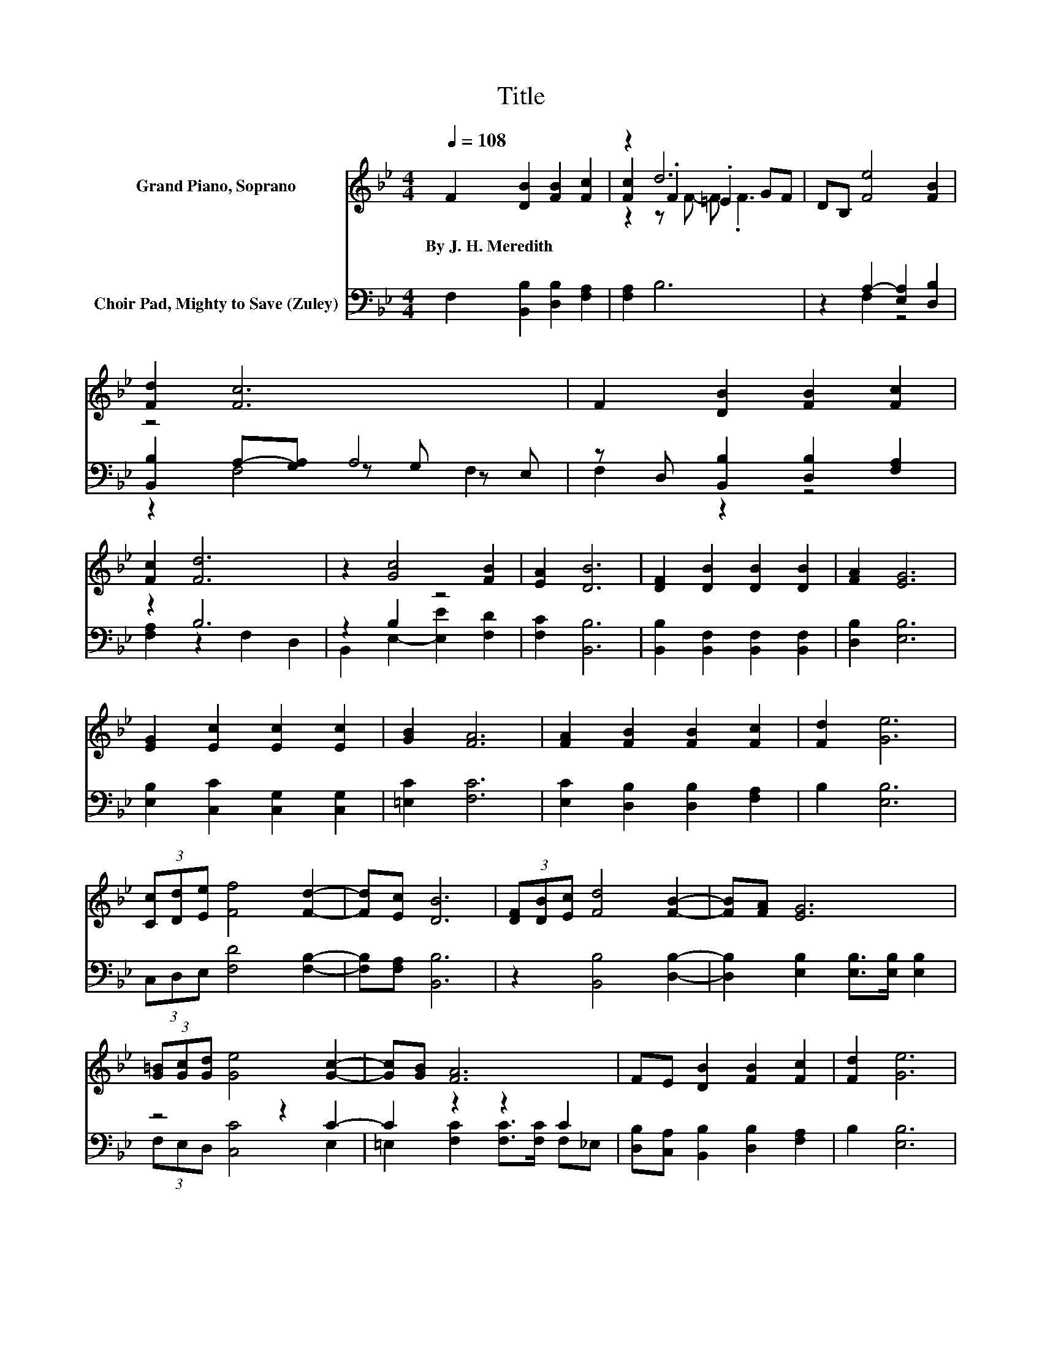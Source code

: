 X:1
T:Title
%%score ( 1 2 3 ) ( 4 5 6 )
L:1/8
Q:1/4=108
M:4/4
K:Bb
V:1 treble nm="Grand Piano, Soprano"
V:2 treble 
V:3 treble 
V:4 bass nm="Choir Pad, Mighty to Save (Zuley)"
V:5 bass 
V:6 bass 
V:1
 F2 [DB]2 [FB]2 [Fc]2 | z2 d6 | DB, [Fe]4 [FB]2 | [Fd]2 [Fc]6 | F2 [DB]2 [FB]2 [Fc]2 | %5
w: By~J.~H.~Meredith * * *|||||
 [Fc]2 [Fd]6 | z2 [Gc]4 [FB]2 | [EA]2 [DB]6 | [DF]2 [DB]2 [DB]2 [DB]2 | [FA]2 [EG]6 | %10
w: |||||
 [EG]2 [Ec]2 [Ec]2 [Ec]2 | [GB]2 [FA]6 | [FA]2 [FB]2 [FB]2 [Fc]2 | [Fd]2 [Ge]6 | %14
w: ||||
 (3[Cc][Dd][Ee] [Ff]4 [Fd]2- | [Fd][Ec] [DB]6 | (3[DF][DB][Ec] [Fd]4 [FB]2- | [FB][FA] [EG]6 | %18
w: ||||
 (3[G=B][Gc][Gd] [Ge]4 [Gc]2- | [Gc][GB] [FA]6 | FE [DB]2 [FB]2 [Fc]2 | [Fd]2 [Ge]6 | %22
w: ||||
 (3[Cc][Dd][Ee] [Ff]4 [Fd]2- | [Fd][Ec] [DB]6- | [DB]2 z2 z4 |] %25
w: |||
V:2
 x8 | [Fc]2 .F2 .=E2 GF | x8 | x8 | x8 | x8 | x8 | x8 | x8 | x8 | x8 | x8 | x8 | x8 | x8 | x8 | %16
 x8 | x8 | x8 | x8 | x8 | x8 | x8 | x8 | x8 |] %25
V:3
 x8 | z2 z F- F .F3 | x8 | x8 | x8 | x8 | x8 | x8 | x8 | x8 | x8 | x8 | x8 | x8 | x8 | x8 | x8 | %17
 x8 | x8 | x8 | x8 | x8 | x8 | x8 | x8 |] %25
V:4
 F,2 [B,,B,]2 [D,B,]2 [F,A,]2 | [F,A,]2 B,6 | z2 A,2- [E,A,]2 [D,B,]2 | z4 A,4 | %4
 z D, [B,,B,]2 [D,B,]2 [F,A,]2 | z2 B,6 | z2 B,2 z4 | [F,C]2 [B,,B,]6 | %8
 [B,,B,]2 [B,,F,]2 [B,,F,]2 [B,,F,]2 | [D,B,]2 [E,B,]6 | [E,B,]2 [C,C]2 [C,G,]2 [C,G,]2 | %11
 [=E,C]2 [F,C]6 | [E,C]2 [D,B,]2 [D,B,]2 [F,A,]2 | B,2 [E,B,]6 | (3C,D,E, [F,D]4 [F,B,]2- | %15
 [F,B,][F,A,] [B,,B,]6 | z2 [B,,B,]4 [D,B,]2- | [D,B,]2 [E,B,]2 [E,B,]>[E,B,] [E,B,]2 | z4 z2 C2- | %19
 C2 z2 z2 C2 | [D,B,][C,A,] [B,,B,]2 [D,B,]2 [F,A,]2 | B,2 [E,B,]6 | (3C,D,E, [F,D]4 [F,B,]2- | %23
 [F,B,][F,A,] [B,,B,]6- | [B,,B,]2 z2 z4 |] %25
V:5
 x8 | x8 | z2 F,2 z4 | [B,,B,]2 A,-[G,A,] z G, z E, | F,2 z2 z4 | [F,A,]2 z2 F,2 D,2 | %6
 B,,2 E,2- [E,E]2 [F,D]2 | x8 | x8 | x8 | x8 | x8 | x8 | x8 | x8 | x8 | x8 | x8 | %18
 (3F,E,D, [C,C]4 E,2 | =E,2 [F,C]2 [F,C]>[F,C] F,_E, | x8 | x8 | x8 | x8 | x8 |] %25
V:6
 x8 | x8 | x8 | z2 F,4 F,2 | x8 | x8 | x8 | x8 | x8 | x8 | x8 | x8 | x8 | x8 | x8 | x8 | x8 | x8 | %18
 x8 | x8 | x8 | x8 | x8 | x8 | x8 |] %25

